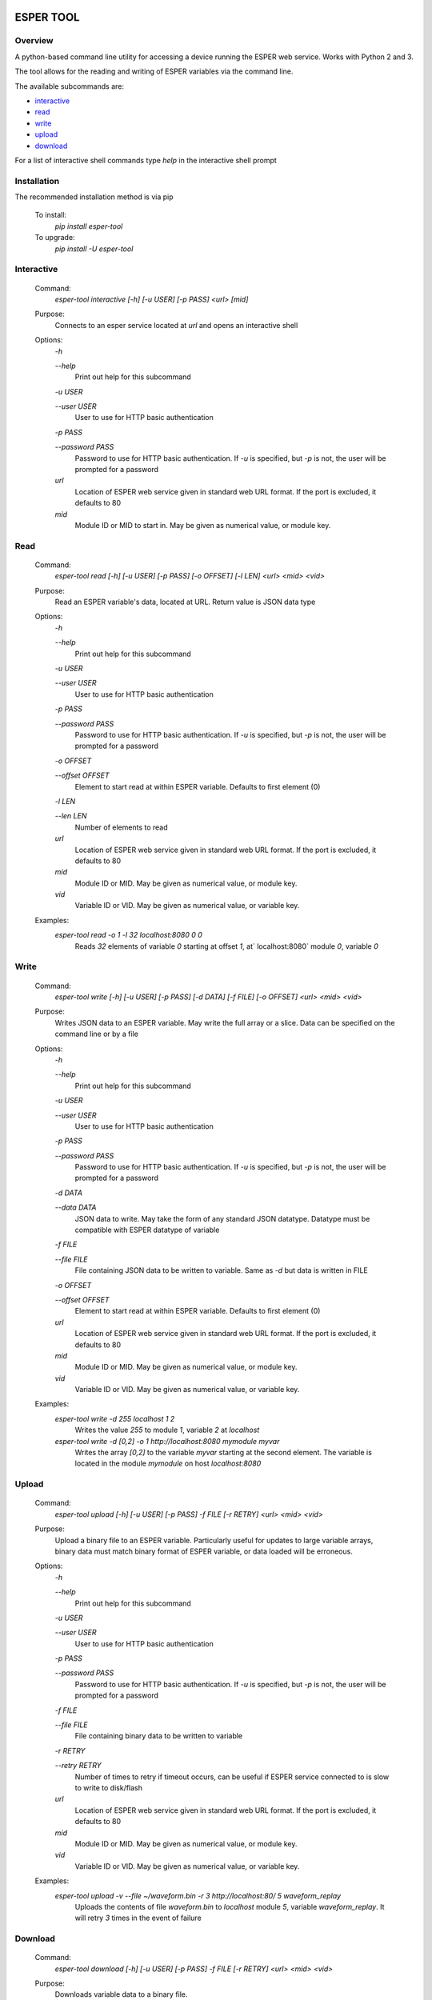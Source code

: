 .. image:: https://travis-ci.org/bryerton/esper-tool.svg?branch=master
    :target: https://travis-ci.org/bryerton/esper-tool

==========
ESPER TOOL
==========

Overview
--------
A python-based command line utility for accessing a device running the ESPER web service. Works with Python 2 and 3. 

The tool allows for the reading and writing of ESPER variables via the command line.

The available subcommands are:

- `interactive`_
- `read`_
- `write`_
- `upload`_
- `download`_

For a list of interactive shell commands type `help` in the interactive shell prompt

Installation
------------
The recommended installation method is via pip

  To install:
    `pip install esper-tool`
  To upgrade:
    `pip install -U esper-tool`

Interactive
-----------
 Command:
  `esper-tool interactive [-h] [-u USER] [-p PASS] <url> [mid]`

 Purpose:
  Connects to an esper service located at `url` and opens an interactive shell 
 
 Options:
  `-h`
  
  `--help`
   Print out help for this subcommand 
 
  `-u USER`
  
  `--user USER`
   User to use for HTTP basic authentication
 
  `-p PASS`
  
  `--password PASS`
   Password to use for HTTP basic authentication. If `-u` is specified, but `-p` is not, the user will be prompted for a password

  `url`
   Location of ESPER web service given in standard web URL format. If the port is excluded, it defaults to 80

  `mid`
   Module ID or MID to start in. May be given as numerical value, or module key. 

Read
----
 Command:
  `esper-tool read [-h] [-u USER] [-p PASS] [-o OFFSET] [-l LEN] <url> <mid> <vid>`
 
 Purpose:
  Read an ESPER variable's data, located at URL. Return value is JSON data type
 
 Options:
  `-h`
  
  `--help`
   Print out help for this subcommand

  `-u USER`
  
  `--user USER`
   User to use for HTTP basic authentication
 
  `-p PASS`
  
  `--password PASS`
   Password to use for HTTP basic authentication. If `-u` is specified, but `-p` is not, the user will be prompted for a password

  `-o OFFSET`

  `--offset OFFSET`
   Element to start read at within ESPER variable. Defaults to first element (0)

  `-l LEN`

  `--len LEN`
   Number of elements to read

  `url`
   Location of ESPER web service given in standard web URL format. If the port is excluded, it defaults to 80

  `mid`
   Module ID or MID. May be given as numerical value, or module key. 

  `vid`
   Variable ID or VID. May be given as numerical value, or variable key. 

 Examples:
  `esper-tool read -o 1 -l 32 localhost:8080 0 0`
   Reads `32` elements of variable `0` starting at offset `1`, at` localhost:8080` module `0`, variable `0`

Write
-----
 Command:
  `esper-tool write [-h] [-u USER] [-p PASS] [-d DATA] [-f FILE] [-o OFFSET] <url> <mid> <vid>`
 
 Purpose:
  Writes JSON data to an ESPER variable. May write the full array or a slice. Data can be specified on the command line or by a file
 
 Options:
  `-h`
  
  `--help`
   Print out help for this subcommand 

  `-u USER`
  
  `--user USER`
   User to use for HTTP basic authentication
 
  `-p PASS`
  
  `--password PASS`
   Password to use for HTTP basic authentication. If `-u` is specified, but `-p` is not, the user will be prompted for a password

  `-d DATA`

  `--data DATA`
   JSON data to write. May take the form of any standard JSON datatype. Datatype must be compatible with ESPER datatype of variable

  `-f FILE`

  `--file FILE`
   File containing JSON data to be written to variable. Same as `-d` but data is written in FILE 

  `-o OFFSET`

  `--offset OFFSET`
   Element to start read at within ESPER variable. Defaults to first element (0)

  `url`
   Location of ESPER web service given in standard web URL format. If the port is excluded, it defaults to 80

  `mid`
   Module ID or MID. May be given as numerical value, or module key. 

  `vid`
   Variable ID or VID. May be given as numerical value, or variable key. 

 Examples:
  `esper-tool write -d 255 localhost 1 2`
   Writes the value `255` to module `1`, variable `2` at `localhost`

  `esper-tool write -d [0,2] -o 1 http://localhost:8080 mymodule myvar`
   Writes the array `[0,2]` to the variable `myvar` starting at the second element. The variable is located in the module `mymodule` on host `localhost:8080` 

Upload
------

 Command:
  `esper-tool upload [-h] [-u USER] [-p PASS] -f FILE [-r RETRY] <url> <mid> <vid>`
 
 Purpose:
  Upload a binary file to an ESPER variable. Particularly useful for updates to large variable arrays, binary data must match binary format of ESPER variable, or data loaded will be erroneous. 
 
 Options:
  `-h`
  
  `--help`
   Print out help for this subcommand 

  `-u USER`
  
  `--user USER`
   User to use for HTTP basic authentication
 
  `-p PASS`
  
  `--password PASS`
   Password to use for HTTP basic authentication. If `-u` is specified, but `-p` is not, the user will be prompted for a password

  `-f FILE`

  `--file FILE`
   File containing binary data to be written to variable

  `-r RETRY`

  `--retry RETRY`
   Number of times to retry if timeout occurs, can be useful if ESPER service connected to is slow to write to disk/flash
  
  `url`
   Location of ESPER web service given in standard web URL format. If the port is excluded, it defaults to 80

  `mid`
   Module ID or MID. May be given as numerical value, or module key. 

  `vid`
   Variable ID or VID. May be given as numerical value, or variable key. 

 Examples:
  `esper-tool upload -v --file ~/waveform.bin -r 3 http://localhost:80/ 5 waveform_replay`
   Uploads the contents of file `waveform.bin` to `localhost` module `5`, variable `waveform_replay`. It will retry `3` times in the event of failure

Download
--------
 Command:
  `esper-tool download [-h] [-u USER] [-p PASS] -f FILE [-r RETRY] <url> <mid> <vid>`
 
 Purpose:
  Downloads variable data to a binary file.
 
 Options:
  `-h`
  
  `--help`
   Print out help for this subcommand 

  `-u USER`
  
  `--user USER`
   User to use for HTTP basic authentication
 
  `-p PASS`
  
  `--password PASS`
   Password to use for HTTP basic authentication. If `-u` is specified, but `-p` is not, the user will be prompted for a password

  `-f FILE`

  `--file FILE`
   Location of file to write variable data to

  `-r RETRY`

  `--retry RETRY`
   Number of times to retry if timeout occurs, can be useful if ESPER service connected to is slow to write to disk/flash
  
  `url`
   Location of ESPER web service given in standard web URL format. If the port is excluded, it defaults to 80

  `mid`
   Module ID or MID. May be given as numerical value, or module key. 

  `vid`
   Variable ID or VID. May be given as numerical value, or variable key. 

 Examples:
  `esper-tool download -v --file ~/waveform.bin -r 3 http://localhost:80/ 5 waveform_replay`
   Download the contents of file `localhost` module `5`, variable `waveform_replay` to `waveform.bin`. It will retry `3` times in the event of failure
